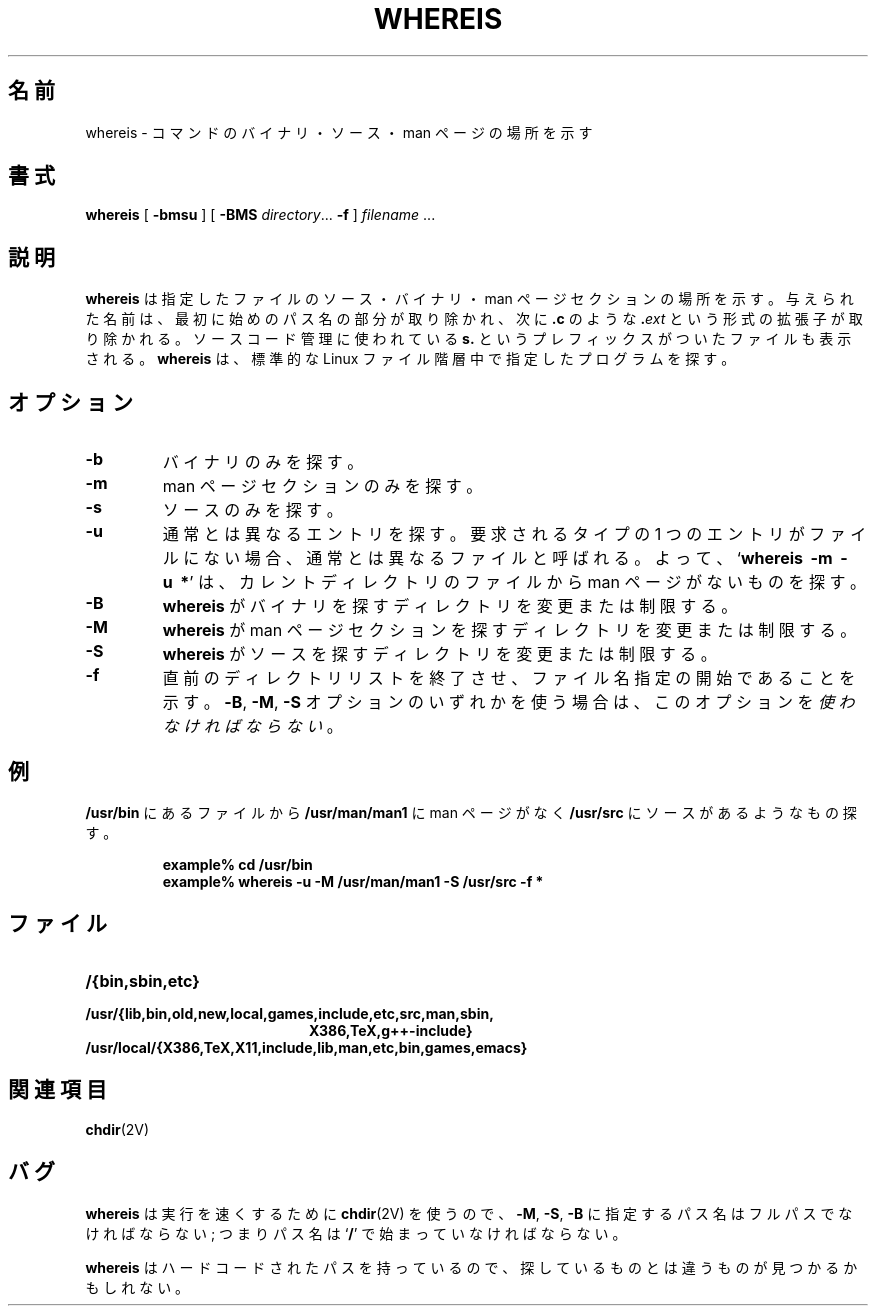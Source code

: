 .\" Copyright (c) 1980, 1990 The Regents of the University of California.
.\" All rights reserved.
.\"
.\" Redistribution and use in source and binary forms, with or without
.\" modification, are permitted provided that the following conditions
.\" are met:
.\" 1. Redistributions of source code must retain the above copyright
.\"    notice, this list of conditions and the following disclaimer.
.\" 2. Redistributions in binary form must reproduce the above copyright
.\"    notice, this list of conditions and the following disclaimer in the
.\"    documentation and/or other materials provided with the distribution.
.\" 3. All advertising materials mentioning features or use of this software
.\"    must display the following acknowledgement:
.\"     This product includes software developed by the University of
.\"     California, Berkeley and its contributors.
.\" 4. Neither the name of the University nor the names of its contributors
.\"    may be used to endorse or promote products derived from this software
.\"    without specific prior written permission.
.\"
.\" THIS SOFTWARE IS PROVIDED BY THE REGENTS AND CONTRIBUTORS ``AS IS'' AND
.\" ANY EXPRESS OR IMPLIED WARRANTIES, INCLUDING, BUT NOT LIMITED TO, THE
.\" IMPLIED WARRANTIES OF MERCHANTABILITY AND FITNESS FOR A PARTICULAR PURPOSE
.\" ARE DISCLAIMED.  IN NO EVENT SHALL THE REGENTS OR CONTRIBUTORS BE LIABLE
.\" FOR ANY DIRECT, INDIRECT, INCIDENTAL, SPECIAL, EXEMPLARY, OR CONSEQUENTIAL
.\" DAMAGES (INCLUDING, BUT NOT LIMITED TO, PROCUREMENT OF SUBSTITUTE GOODS
.\" OR SERVICES; LOSS OF USE, DATA, OR PROFITS; OR BUSINESS INTERRUPTION)
.\" HOWEVER CAUSED AND ON ANY THEORY OF LIABILITY, WHETHER IN CONTRACT, STRICT
.\" LIABILITY, OR TORT (INCLUDING NEGLIGENCE OR OTHERWISE) ARISING IN ANY WAY
.\" OUT OF THE USE OF THIS SOFTWARE, EVEN IF ADVISED OF THE POSSIBILITY OF
.\" SUCH DAMAGE.
.\"
.\" @(#)whereis.1 from UCB 4.2
.\"
.\" Japanese Version Copyright (c) 2001 Yuichi SATO
.\"         all rights reserved.
.\" Translated Sat Feb 17 03:19:58 JST 2001
.\"         by Yuichi SATO <sato@complex.eng.hokudai.ac.jp>
.\"
.TH WHEREIS 1 "8 May 1994"
.SH 名前
whereis \- コマンドのバイナリ・ソース・man ページの場所を示す
.SH 書式
.B whereis
[
.B \-bmsu
] [
.B \-BMS
.IR directory .\|.\|.
.B \-f
]
\fIfilename\fP\|
\&.\|.\|.
.IX  "whereis command"  ""  "\fLwhereis\fP \(em find program"
.IX  find "program \(em \fLwhereis\fP"
.IX  "locate program"  ""   "locate program \(em \fLwhereis\fP"
.IX  command  locate  ""   "locate \(em \fLwhereis\fP"
.SH 説明
.B whereis
は指定したファイルのソース・バイナリ・man ページセクションの場所を示す。
与えられた名前は、最初に始めのパス名の部分が取り除かれ、次に
.BR .c
のような
.BI . ext
という形式の拡張子が取り除かれる。
ソースコード管理に使われている
.B s.
というプレフィックスがついたファイルも表示される。
.B whereis
は、標準的な Linux ファイル階層中で指定したプログラムを探す。
.SH オプション
.TP
\fB\-b
バイナリのみを探す。
.TP
.B \-m
man ページセクションのみを探す。
.TP
.B \-s
ソースのみを探す。
.TP
.B \-u
通常とは異なるエントリを探す。
要求されるタイプの 1 つのエントリがファイルにない場合、
通常とは異なるファイルと呼ばれる。
よって、
.RB ` "whereis\ \ \-m\ \ \-u\ \ *" '
は、カレントディレクトリのファイルから man ページがないものを探す。
.TP
.B \-B
.B whereis
がバイナリを探すディレクトリを変更または制限する。
.TP
.B \-M
.B whereis
が man ページセクションを探すディレクトリを変更または制限する。
.TP
.B \-S
.B whereis
がソースを探すディレクトリを変更または制限する。
.TP
.B \-f
直前のディレクトリリストを終了させ、
ファイル名指定の開始であることを示す。
.BR \-B ,
.BR \-M ,
.B \-S
オプションのいずれかを使う場合は、
このオプションを
.IR 使わなければならない 。
.SH 例
.B /usr/bin
にあるファイルから
.B /usr/man/man1
に man ページがなく
.BR /usr/src
にソースがあるようなもの探す。
.IP
.nf
.ft B
example% cd /usr/bin
example% whereis \-u \-M /usr/man/man1 \-S /usr/src \-f *
.fi
.ft R
.SH ファイル
.TP 20
.B /{bin,sbin,etc}
.TP
.B /usr/{lib,bin,old,new,local,games,include,etc,src,man,sbin,
.B X386,TeX,g++-include}
.TP
.B /usr/local/{X386,TeX,X11,include,lib,man,etc,bin,games,emacs}
.SH 関連項目
.BR chdir (2V)
.SH バグ
.B whereis
は実行を速くするために
.BR chdir (2V)
を使うので、
.BR \-M ,
.BR \-S ,
.B \-B
に指定するパス名はフルパスでなければならない;
つまりパス名は
.RB ` / '
で始まっていなければならない。
.PP
.B whereis
はハードコードされたパスを持っているので、
探しているものとは違うものが見つかるかもしれない。
